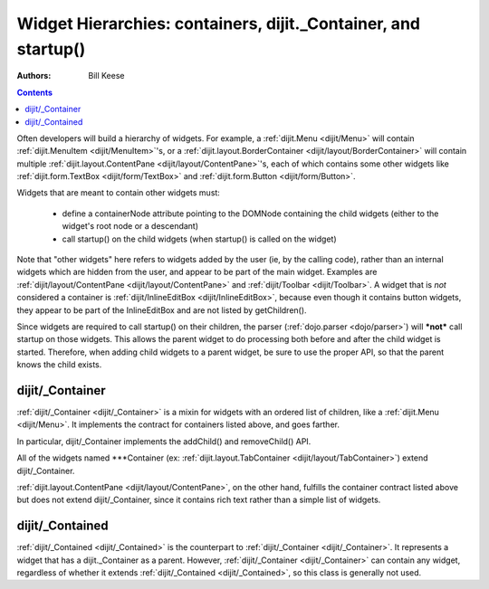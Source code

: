 .. _quickstart/widgetHierarchies:

===============================================================
Widget Hierarchies: containers, dijit._Container, and startup()
===============================================================
:Authors: Bill Keese

.. contents ::
    :depth: 2

Often developers will build a hierarchy of widgets.  For example, a :ref:`dijit.Menu <dijit/Menu>` will contain :ref:`dijit.MenuItem <dijit/MenuItem>`'s, or a :ref:`dijit.layout.BorderContainer <dijit/layout/BorderContainer>` will contain multiple :ref:`dijit.layout.ContentPane <dijit/layout/ContentPane>`'s, each of which contains some other widgets like :ref:`dijit.form.TextBox <dijit/form/TextBox>` and :ref:`dijit.form.Button <dijit/form/Button>`.


Widgets that are meant to contain other widgets must:

  * define a containerNode attribute pointing to the DOMNode containing the child widgets (either to the widget's root node or a descendant)
  * call startup() on the child widgets (when startup() is called on the widget)

Note that "other widgets" here refers to widgets added by the user (ie, by the calling code),
rather than an internal widgets which are hidden from the user, and appear to be part of the main widget.
Examples are :ref:`dijit/layout/ContentPane <dijit/layout/ContentPane>` and :ref:`dijit/Toolbar <dijit/Toolbar>`.
A widget that is *not* considered a container is  :ref:`dijit/InlineEditBox <dijit/InlineEditBox>`,
because even though it contains button widgets, they appear to be part of the InlineEditBox and are not listed by
getChildren().

Since widgets are required to call startup() on their children, the parser (:ref:`dojo.parser <dojo/parser>`) will ***not*** call startup on those widgets.  This allows the parent widget to do processing both before and after the child widget is started.  Therefore, when adding child widgets to a parent widget, be sure to use the proper API, so that the parent knows the child exists.

dijit/_Container
================

:ref:`dijit/_Container <dijit/_Container>`
is a mixin for widgets with an ordered list of children, like a :ref:`dijit.Menu <dijit/Menu>`.
It implements the contract for containers listed above, and goes farther.

In particular, dijit/_Container implements the addChild() and removeChild() API.

All of the widgets named \*\*\*Container (ex: :ref:`dijit.layout.TabContainer <dijit/layout/TabContainer>`) extend dijit/_Container.

:ref:`dijit.layout.ContentPane <dijit/layout/ContentPane>`, on the other hand, fulfills the container contract
listed above but does not extend dijit/_Container, since it contains rich text rather than a simple list of widgets.

dijit/_Contained
================

:ref:`dijit/_Contained <dijit/_Contained>` is the counterpart to :ref:`dijit/_Container <dijit/_Container>`.
It represents a widget that has a dijit._Container as a parent.
However, :ref:`dijit/_Container <dijit/_Container>` can contain any widget, regardless of whether it extends
:ref:`dijit/_Contained <dijit/_Contained>`, so this class is generally not used.
